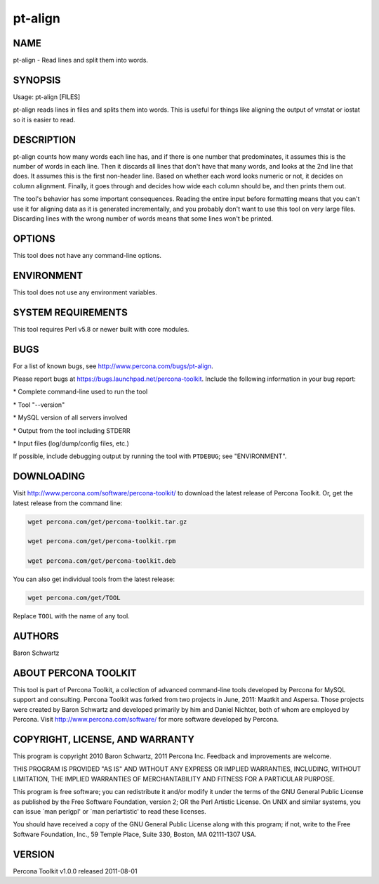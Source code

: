
########
pt-align
########

.. highlight:: perl


****
NAME
****


pt-align - Read lines and split them into words.


********
SYNOPSIS
********


Usage: pt-align [FILES]

pt-align reads lines in files and splits them into words.  This is useful for
things like aligning the output of vmstat or iostat so it is easier to read.


***********
DESCRIPTION
***********


pt-align counts how many words each line has, and if there is one number that
predominates, it assumes this is the number of words in each line.  Then it
discards all lines that don't have that many words, and looks at the 2nd line
that does.  It assumes this is the first non-header line.  Based on whether
each word looks numeric or not, it decides on column alignment.  Finally, it
goes through and decides how wide each column should be, and then prints them
out.

The tool's behavior has some important consequences. Reading the entire input
before formatting means that you can't use it for aligning data as it is
generated incrementally, and you probably don't want to use this tool on very
large files. Discarding lines with the wrong number of words means that some
lines won't be printed.


*******
OPTIONS
*******


This tool does not have any command-line options.


***********
ENVIRONMENT
***********


This tool does not use any environment variables.


*******************
SYSTEM REQUIREMENTS
*******************


This tool requires Perl v5.8 or newer built with core modules.


****
BUGS
****


For a list of known bugs, see `http://www.percona.com/bugs/pt-align <http://www.percona.com/bugs/pt-align>`_.

Please report bugs at `https://bugs.launchpad.net/percona-toolkit <https://bugs.launchpad.net/percona-toolkit>`_.
Include the following information in your bug report:


\* Complete command-line used to run the tool



\* Tool "--version"



\* MySQL version of all servers involved



\* Output from the tool including STDERR



\* Input files (log/dump/config files, etc.)



If possible, include debugging output by running the tool with \ ``PTDEBUG``\ ;
see "ENVIRONMENT".


***********
DOWNLOADING
***********


Visit `http://www.percona.com/software/percona-toolkit/ <http://www.percona.com/software/percona-toolkit/>`_ to download the
latest release of Percona Toolkit.  Or, get the latest release from the
command line:


.. code-block:: perl

    wget percona.com/get/percona-toolkit.tar.gz
 
    wget percona.com/get/percona-toolkit.rpm
 
    wget percona.com/get/percona-toolkit.deb


You can also get individual tools from the latest release:


.. code-block:: perl

    wget percona.com/get/TOOL


Replace \ ``TOOL``\  with the name of any tool.


*******
AUTHORS
*******


Baron Schwartz


*********************
ABOUT PERCONA TOOLKIT
*********************


This tool is part of Percona Toolkit, a collection of advanced command-line
tools developed by Percona for MySQL support and consulting.  Percona Toolkit
was forked from two projects in June, 2011: Maatkit and Aspersa.  Those
projects were created by Baron Schwartz and developed primarily by him and
Daniel Nichter, both of whom are employed by Percona.  Visit
`http://www.percona.com/software/ <http://www.percona.com/software/>`_ for more software developed by Percona.


********************************
COPYRIGHT, LICENSE, AND WARRANTY
********************************


This program is copyright 2010 Baron Schwartz, 2011 Percona Inc.
Feedback and improvements are welcome.

THIS PROGRAM IS PROVIDED "AS IS" AND WITHOUT ANY EXPRESS OR IMPLIED
WARRANTIES, INCLUDING, WITHOUT LIMITATION, THE IMPLIED WARRANTIES OF
MERCHANTABILITY AND FITNESS FOR A PARTICULAR PURPOSE.

This program is free software; you can redistribute it and/or modify it under
the terms of the GNU General Public License as published by the Free Software
Foundation, version 2; OR the Perl Artistic License.  On UNIX and similar
systems, you can issue \`man perlgpl' or \`man perlartistic' to read these
licenses.

You should have received a copy of the GNU General Public License along with
this program; if not, write to the Free Software Foundation, Inc., 59 Temple
Place, Suite 330, Boston, MA  02111-1307  USA.


*******
VERSION
*******


Percona Toolkit v1.0.0 released 2011-08-01

